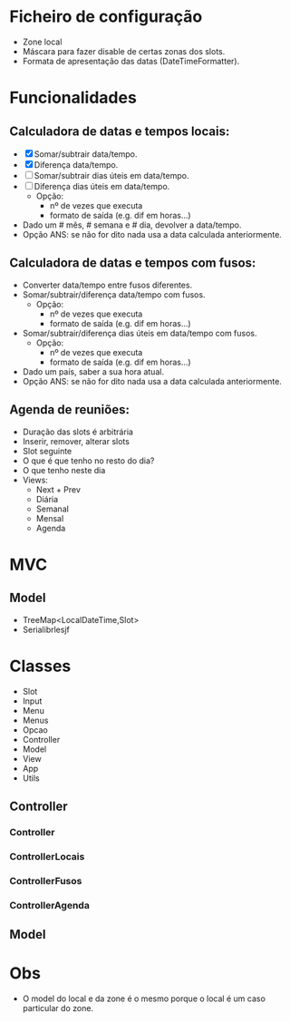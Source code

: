 * Ficheiro de configuração
  - Zone local
  - Máscara para fazer disable de certas zonas dos slots.
  - Formata de apresentação das datas (DateTimeFormatter).
* Funcionalidades
** Calculadora de datas e tempos locais:
   - [X] Somar/subtrair data/tempo.
   - [X] Diferença data/tempo.
   - [ ] Somar/subtrair dias úteis em data/tempo.
   - [ ] Diferença dias úteis em data/tempo.
     + Opção: 
       * nº de vezes que executa
       * formato de saída (e.g. dif em horas...)
   - Dado um # mês, # semana e # dia, devolver a data/tempo.
   - Opção ANS: se não for dito nada usa a data calculada anteriormente.
** Calculadora de datas e tempos com fusos:
   - Converter data/tempo entre fusos diferentes.
   - Somar/subtrair/diferença data/tempo com fusos.
     + Opção: 
       * nº de vezes que executa
       * formato de saída (e.g. dif em horas...)
   - Somar/subtrair/diferença dias úteis em data/tempo com fusos.
     + Opção: 
       * nº de vezes que executa
       * formato de saída (e.g. dif em horas...)
   - Dado um país, saber a sua hora atual.
   - Opção ANS: se não for dito nada usa a data calculada anteriormente.
** Agenda de reuniões:
   - Duração das slots é arbitrária
   - Inserir, remover, alterar slots
   - Slot seguinte
   - O que é que tenho no resto do dia?
   - O que tenho neste dia
   - Views:
     + Next + Prev
     + Diária
     + Semanal
     + Mensal
     + Agenda
* MVC
** Model
   - TreeMap<LocalDateTime,Slot>
   - Serialibrlesjf
* Classes
  - Slot
  - Input
  - Menu
  - Menus
  - Opcao
  - Controller
  - Model
  - View
  - App
  - Utils
** Controller
*** Controller
*** ControllerLocais
*** ControllerFusos
*** ControllerAgenda
** Model
* Obs
- O model do local e da zone é o mesmo porque o local é um caso particular do zone.
